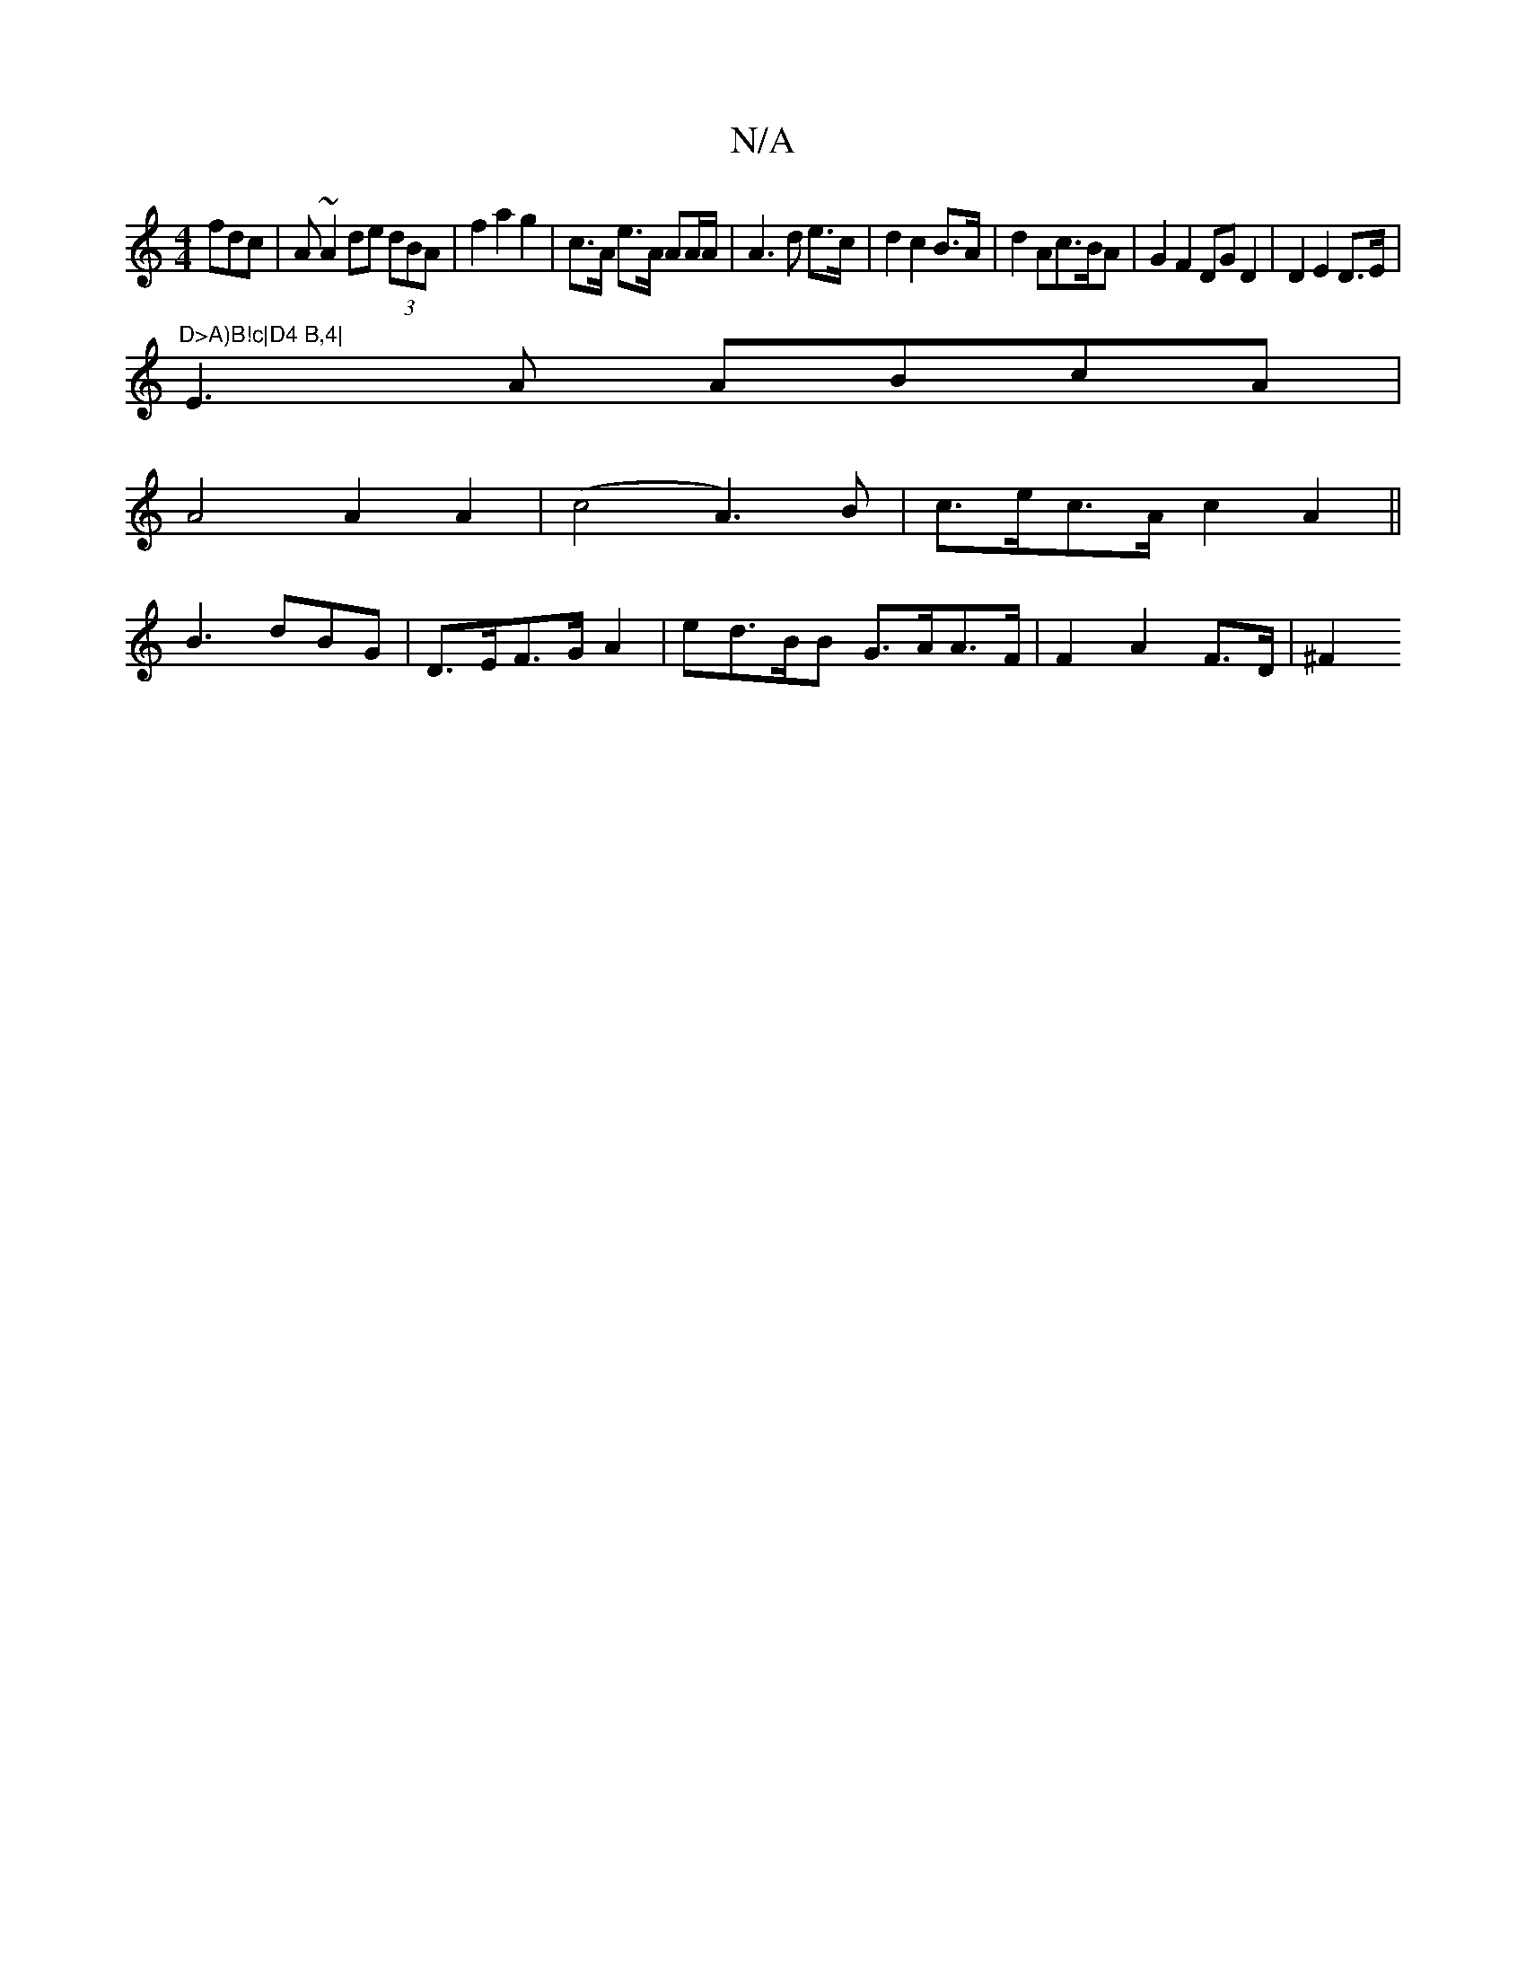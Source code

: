 X:1
T:N/A
M:4/4
R:N/A
K:Cmajor
fdc | A ~A2 de (3dBA|f2a2 g2|c>A e>A AA/2A/2|A3d e>c|d2 c2B>A|d2 Ac>BA|G2F2 DGD2|D2 E2 D>E|"D>A)B!c|D4 B,4|
E3A ABcA|
A4 A2A2|(c4 A3) B | c>ec>A -c2A2||
B3 dBG | D>EF>G A2 | ed>BB G>AA>F|F2 A2 F>D|^F2